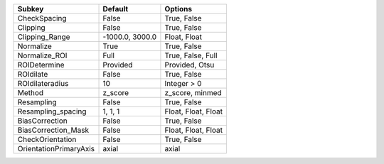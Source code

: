 ====================== =============== ===================
Subkey                 Default         Options            
====================== =============== ===================
CheckSpacing           False           True, False        
Clipping               False           True, False        
Clipping_Range         -1000.0, 3000.0 Float, Float       
Normalize              True            True, False        
Normalize_ROI          Full            True, False, Full  
ROIDetermine           Provided        Provided, Otsu     
ROIdilate              False           True, False        
ROIdilateradius        10              Integer > 0        
Method                 z_score         z_score, minmed    
Resampling             False           True, False        
Resampling_spacing     1, 1, 1         Float, Float, Float
BiasCorrection         False           True, False        
BiasCorrection_Mask    False           Float, Float, Float
CheckOrientation       False           True, False        
OrientationPrimaryAxis axial           axial              
====================== =============== ===================